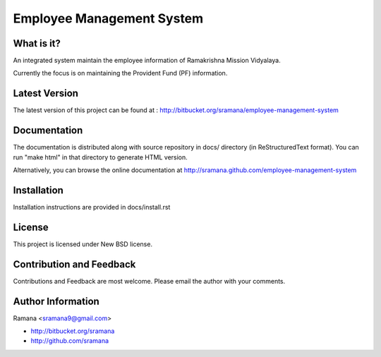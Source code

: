 Employee Management System
=============================

What is it?
-----------------------------------------
An integrated system maintain the employee information of Ramakrishna Mission Vidyalaya.

Currently the focus is on maintaining the Provident Fund (PF) information.



Latest Version
-----------------------------------------
The latest version of this project can be found at : http://bitbucket.org/sramana/employee-management-system


Documentation
-----------------------------------------
The documentation is distributed along with source repository in docs/ directory (in ReStructuredText format). You can run "make html" in that directory to generate HTML version.

Alternatively, you can browse the online documentation at http://sramana.github.com/employee-management-system


Installation
-----------------------------------------
Installation instructions are provided in docs/install.rst


License
-----------------------------------------
This project is licensed under New BSD license.


Contribution and Feedback
-----------------------------------------
Contributions and Feedback are most welcome. Please email the author with your comments.


Author Information
-----------------------------------------
Ramana <sramana9@gmail.com>

* http://bitbucket.org/sramana
* http://github.com/sramana
